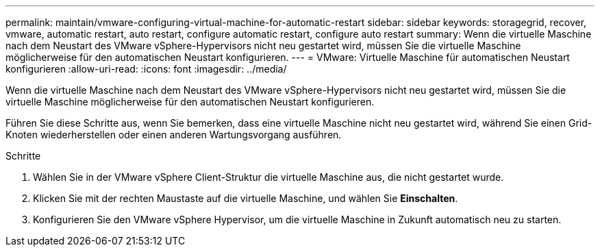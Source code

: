 ---
permalink: maintain/vmware-configuring-virtual-machine-for-automatic-restart 
sidebar: sidebar 
keywords: storagegrid, recover, vmware, automatic restart, auto restart, configure automatic restart, configure auto restart 
summary: Wenn die virtuelle Maschine nach dem Neustart des VMware vSphere-Hypervisors nicht neu gestartet wird, müssen Sie die virtuelle Maschine möglicherweise für den automatischen Neustart konfigurieren. 
---
= VMware: Virtuelle Maschine für automatischen Neustart konfigurieren
:allow-uri-read: 
:icons: font
:imagesdir: ../media/


[role="lead"]
Wenn die virtuelle Maschine nach dem Neustart des VMware vSphere-Hypervisors nicht neu gestartet wird, müssen Sie die virtuelle Maschine möglicherweise für den automatischen Neustart konfigurieren.

Führen Sie diese Schritte aus, wenn Sie bemerken, dass eine virtuelle Maschine nicht neu gestartet wird, während Sie einen Grid-Knoten wiederherstellen oder einen anderen Wartungsvorgang ausführen.

.Schritte
. Wählen Sie in der VMware vSphere Client-Struktur die virtuelle Maschine aus, die nicht gestartet wurde.
. Klicken Sie mit der rechten Maustaste auf die virtuelle Maschine, und wählen Sie *Einschalten*.
. Konfigurieren Sie den VMware vSphere Hypervisor, um die virtuelle Maschine in Zukunft automatisch neu zu starten.

